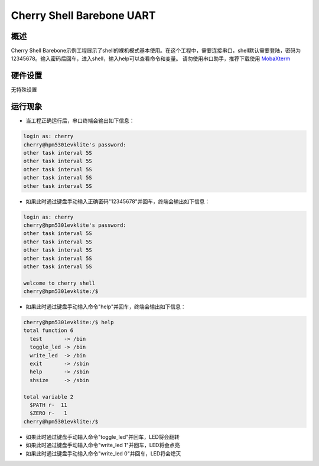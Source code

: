 .. _cherry_shell_barebone_uart:

Cherry Shell Barebone UART
====================================================

概述
------

Cherry Shell Barebone示例工程展示了shell的裸机模式基本使用。在这个工程中，需要连接串口，shell默认需要登陆，密码为12345678。输入密码后回车，进入shell，输入help可以查看命令和变量。
请勿使用串口助手，推荐下载使用 `MobaXterm <https://mobaxterm.mobatek.net/download.html>`_

硬件设置
------------

无特殊设置

运行现象
------------

- 当工程正确运行后，串口终端会输出如下信息：


.. code-block:: console

   login as: cherry
   cherry@hpm5301evklite's password:
   other task interval 5S
   other task interval 5S
   other task interval 5S
   other task interval 5S
   other task interval 5S


- 如果此时通过键盘手动输入正确密码"12345678"并回车，终端会输出如下信息：


.. code-block:: console

   login as: cherry
   cherry@hpm5301evklite's password:
   other task interval 5S
   other task interval 5S
   other task interval 5S
   other task interval 5S
   other task interval 5S

   welcome to cherry shell
   cherry@hpm5301evklite:/$


- 如果此时通过键盘手动输入命令"help"并回车，终端会输出如下信息：


.. code-block:: console

   cherry@hpm5301evklite:/$ help
   total function 6
     test       -> /bin
     toggle_led -> /bin
     write_led  -> /bin
     exit       -> /sbin
     help       -> /sbin
     shsize     -> /sbin

   total variable 2
     $PATH r-  11
     $ZERO r-   1
   cherry@hpm5301evklite:/$


- 如果此时通过键盘手动输入命令"toggle_led"并回车，LED将会翻转

- 如果此时通过键盘手动输入命令"write_led 1"并回车，LED将会点亮

- 如果此时通过键盘手动输入命令"write_led 0"并回车，LED将会熄灭

